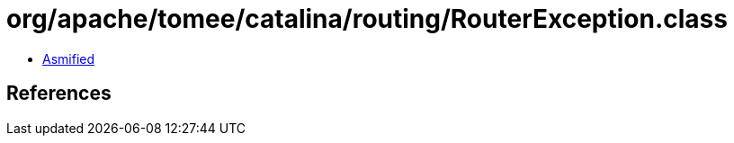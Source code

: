 = org/apache/tomee/catalina/routing/RouterException.class

 - link:RouterException-asmified.java[Asmified]

== References

